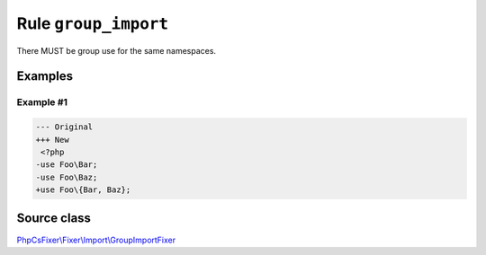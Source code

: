 =====================
Rule ``group_import``
=====================

There MUST be group use for the same namespaces.

Examples
--------

Example #1
~~~~~~~~~~

.. code-block:: diff

   --- Original
   +++ New
    <?php
   -use Foo\Bar;
   -use Foo\Baz;
   +use Foo\{Bar, Baz};
Source class
------------

`PhpCsFixer\\Fixer\\Import\\GroupImportFixer <./../../../src/Fixer/Import/GroupImportFixer.php>`_
